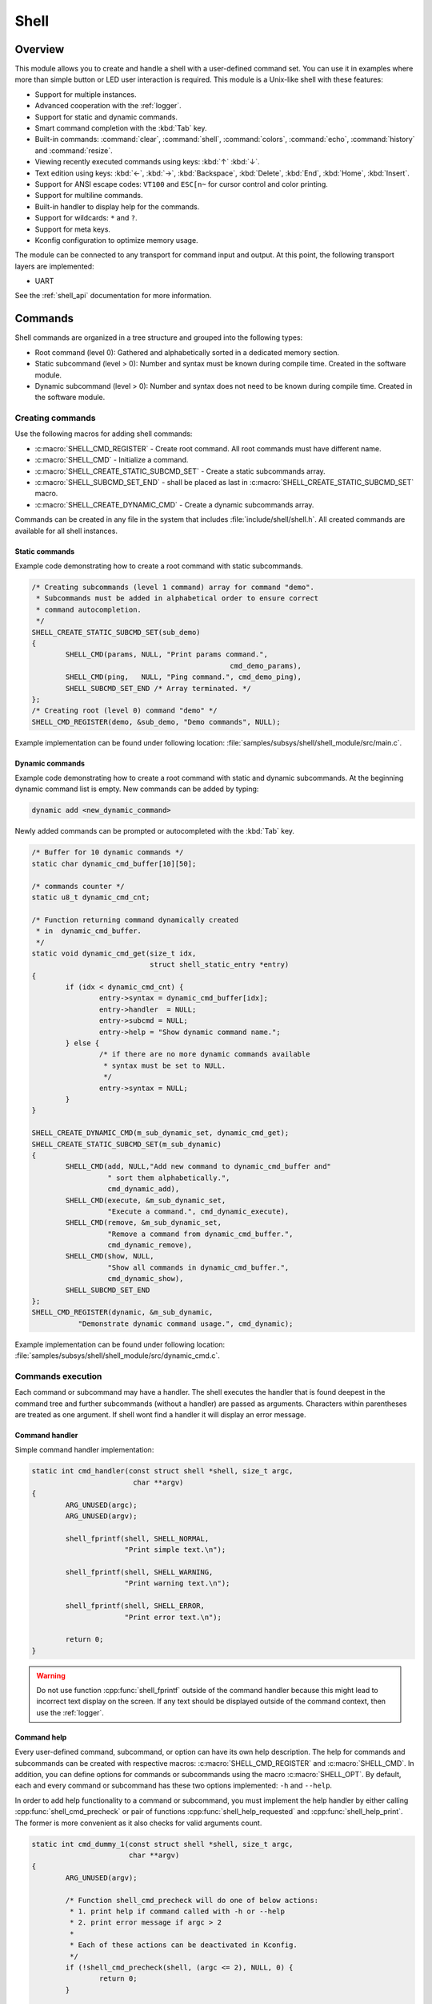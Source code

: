 .. _shell:

Shell
######

Overview
********

This module allows you to create and handle a shell with a user-defined command
set. You can use it in examples where more than simple button or LED user
interaction is required. This module is a Unix-like shell with these features:

* Support for multiple instances.
* Advanced cooperation with the :ref:`logger`.
* Support for static and dynamic commands.
* Smart command completion with the :kbd:`Tab` key.
* Built-in commands: :command:`clear`, :command:`shell`, :command:`colors`,
  :command:`echo`, :command:`history` and :command:`resize`.
* Viewing recently executed commands using keys: :kbd:`↑` :kbd:`↓`.
* Text edition using keys: :kbd:`←`, :kbd:`→`, :kbd:`Backspace`,
  :kbd:`Delete`, :kbd:`End`, :kbd:`Home`, :kbd:`Insert`.
* Support for ANSI escape codes: ``VT100`` and ``ESC[n~`` for cursor control
  and color printing.
* Support for multiline commands.
* Built-in handler to display help for the commands.
* Support for wildcards: ``*`` and ``?``.
* Support for meta keys.
* Kconfig configuration to optimize memory usage.

The module can be connected to any transport for command input and output.
At this point, the following transport layers are implemented:

* UART

See the :ref:`shell_api` documentation for more information.

Commands
********

Shell commands are organized in a tree structure and grouped into the following
types:

* Root command (level 0): Gathered and alphabetically sorted in a dedicated
  memory section.
* Static subcommand (level > 0): Number and syntax must be known during compile
  time. Created in the software module.
* Dynamic subcommand (level > 0): Number and syntax does not need to be known
  during compile time. Created in the software module.

Creating commands
=================

Use the following macros for adding shell commands:

* :c:macro:`SHELL_CMD_REGISTER` - Create root command. All root commands must
  have different name.
* :c:macro:`SHELL_CMD` - Initialize a command.
* :c:macro:`SHELL_CREATE_STATIC_SUBCMD_SET` - Create a static subcommands
  array.
* :c:macro:`SHELL_SUBCMD_SET_END` - shall be placed as last in
  :c:macro:`SHELL_CREATE_STATIC_SUBCMD_SET` macro.
* :c:macro:`SHELL_CREATE_DYNAMIC_CMD` - Create a dynamic subcommands array.

Commands can be created in any file in the system that includes
:file:`include/shell/shell.h`. All created commands are available for all
shell instances.

Static commands
---------------

Example code demonstrating how to create a root command with static
subcommands.

.. image:: images/static_cmd.PNG
      :align: center
      :alt: Command tree with static commands.

.. code-block:: c

	/* Creating subcommands (level 1 command) array for command "demo".
	 * Subcommands must be added in alphabetical order to ensure correct
	 * command autocompletion.
	 */
	SHELL_CREATE_STATIC_SUBCMD_SET(sub_demo)
	{
		SHELL_CMD(params, NULL, "Print params command.",
						       cmd_demo_params),
		SHELL_CMD(ping,   NULL, "Ping command.", cmd_demo_ping),
		SHELL_SUBCMD_SET_END /* Array terminated. */
	};
	/* Creating root (level 0) command "demo" */
	SHELL_CMD_REGISTER(demo, &sub_demo, "Demo commands", NULL);

Example implementation can be found under following location:
:file:`samples/subsys/shell/shell_module/src/main.c`.

Dynamic commands
----------------

Example code demonstrating how to create a root command with static and dynamic
subcommands. At the beginning dynamic command list is empty. New commands
can be added by typing:

.. code-block:: none

	dynamic add <new_dynamic_command>

Newly added commands can be prompted or autocompleted with the :kbd:`Tab` key.

.. image:: images/dynamic_cmd.PNG
      :align: center
      :alt: Command tree with static and dynamic commands.

.. code-block:: c

	/* Buffer for 10 dynamic commands */
	static char dynamic_cmd_buffer[10][50];

	/* commands counter */
	static u8_t dynamic_cmd_cnt;

	/* Function returning command dynamically created
	 * in  dynamic_cmd_buffer.
	 */
	static void dynamic_cmd_get(size_t idx,
				    struct shell_static_entry *entry)
	{
		if (idx < dynamic_cmd_cnt) {
			entry->syntax = dynamic_cmd_buffer[idx];
			entry->handler  = NULL;
			entry->subcmd = NULL;
			entry->help = "Show dynamic command name.";
		} else {
			/* if there are no more dynamic commands available
			 * syntax must be set to NULL.
			 */
			entry->syntax = NULL;
		}
	}

	SHELL_CREATE_DYNAMIC_CMD(m_sub_dynamic_set, dynamic_cmd_get);
	SHELL_CREATE_STATIC_SUBCMD_SET(m_sub_dynamic)
	{
		SHELL_CMD(add, NULL,"Add new command to dynamic_cmd_buffer and"
			  " sort them alphabetically.",
			  cmd_dynamic_add),
		SHELL_CMD(execute, &m_sub_dynamic_set,
			  "Execute a command.", cmd_dynamic_execute),
		SHELL_CMD(remove, &m_sub_dynamic_set,
			  "Remove a command from dynamic_cmd_buffer.",
			  cmd_dynamic_remove),
		SHELL_CMD(show, NULL,
			  "Show all commands in dynamic_cmd_buffer.",
			  cmd_dynamic_show),
		SHELL_SUBCMD_SET_END
	};
	SHELL_CMD_REGISTER(dynamic, &m_sub_dynamic,
		   "Demonstrate dynamic command usage.", cmd_dynamic);

Example implementation can be found under following location:
:file:`samples/subsys/shell/shell_module/src/dynamic_cmd.c`.

Commands execution
==================

Each command or subcommand may have a handler. The shell executes the handler
that is found deepest in the command tree and further subcommands (without a
handler) are passed as arguments. Characters within parentheses are treated
as one argument. If shell wont find a handler it will display an error message.

Command handler
----------------

Simple command handler implementation:

.. code-block:: c

	static int cmd_handler(const struct shell *shell, size_t argc,
				char **argv)
	{
		ARG_UNUSED(argc);
		ARG_UNUSED(argv);

		shell_fprintf(shell, SHELL_NORMAL,
			      "Print simple text.\n");

		shell_fprintf(shell, SHELL_WARNING,
			      "Print warning text.\n");

		shell_fprintf(shell, SHELL_ERROR,
			      "Print error text.\n");

		return 0;
	}

.. warning::
	Do not use function :cpp:func:`shell_fprintf` outside of the command
	handler because this might lead to incorrect text display on the
	screen. If any text should be displayed outside of the command context,
	then use the :ref:`logger`.

Command help
------------

Every user-defined command, subcommand, or option can have its own help
description. The help for commands and subcommands can be created with
respective macros: :c:macro:`SHELL_CMD_REGISTER` and :c:macro:`SHELL_CMD`.
In addition, you can define options for commands or subcommands using the
macro :c:macro:`SHELL_OPT`. By default, each and every command or subcommand
has these two options implemented: ``-h`` and ``--help``.

In order to add help functionality to a command or subcommand, you must
implement the help handler by either calling :cpp:func:`shell_cmd_precheck`
or pair of functions :cpp:func:`shell_help_requested` and
:cpp:func:`shell_help_print`. The former is more convenient as it also
checks for valid arguments count.

.. code-block:: c

	static int cmd_dummy_1(const struct shell *shell, size_t argc,
			       char **argv)
	{
		ARG_UNUSED(argv);

		/* Function shell_cmd_precheck will do one of below actions:
		 * 1. print help if command called with -h or --help
		 * 2. print error message if argc > 2
		 *
		 * Each of these actions can be deactivated in Kconfig.
		 */
		if (!shell_cmd_precheck(shell, (argc <= 2), NULL, 0) {
			return 0;
		}

		shell_fprintf(shell, SHELL_NORMAL,
			      "Command called with no -h or --help option."
			      "\n");
		return 0;
	}

	static int cmd_dummy_2(const struct shell *shell, size_t argc,
			       char **argv)
	{
		ARG_UNUSED(argc);
		ARG_UNUSED(argv);

		if (hell_help_requested(shell) {
			shell_help_print(shell, NULL, 0);
		} else {
			shell_fprintf(shell, SHELL_NORMAL,
			      "Command called with no -h or --help option."
			      "\n");
		}

		return 0;
	}

Command options
---------------

When possible, use subcommands instead of options.  Options apply mainly in the
case when an argument with ``-`` or ``--`` is requested. The main benefit of
using subcommands is that they can be prompted or completed with the :kbd:`Tab`
key. In addition, subcommands can have their own handler, which limits the
usage of ``if - else if`` statements combination with the ``strcmp`` function
in command handler.


.. code-block:: c

	static int cmd_with_options(const struct shell *shell, size_t argc,
			            char **argv)
	{
		/* Dummy options showing options usage */
		static const struct shell_getopt_option opt[] = {
			SHELL_OPT(
				"--test",
				"-t",
				"test option help string"
			),
			SHELL_OPT(
				"--dummy",
				"-d",
				"dummy option help string"
			)
		};

		/* If command will be called with -h or --help option
		 * all declared options will be listed in the help message
		 */
		if (!shell_cmd_precheck(shell, (argc <= 2), opt,
					  sizeof(opt)/sizeof(opt[1]))) {
			return 0;
		}

		/* checking if command was called with test option */
		if (!strcmp(argv[1], "-t") || !strcmp(argv[1], "--test")) {
		    shell_fprintf(shell, SHELL_NORMAL, "Command called with -t"
				  " or --test option.\n");
		    return 0;
		}

		/* checking if command was called with dummy option */
		if (!strcmp(argv[1], "-d") || !strcmp(argv[1], "--dummy")) {
		    shell_fprintf(shell, SHELL_NORMAL, "Command called with -d"
				  " or --dummy option.\n");
		    return 0;
		}

		shell_fprintf(shell, SHELL_WARNING,
			      "Command called with no valid option.\n");
		return 0;
	}

Parent commands
---------------

In the subcommand handler, you can access both the parameters passed to
commands or the parent commands, depending on how you index ``argv``.

* When indexing ``argv`` with positive numbers, you can access the parameters.
* When indexing ``argv`` with negative numbers, you can access the parent
  commands.
* The subcommand to which the handler belongs has the ``argv`` value of 0.

.. code-block:: c

	static int cmd_handler(const struct shell *shell, size_t argc,
			       char **argv)
	{
		ARG_UNUSED(argc);

		/* If it is a subcommand handler parent command syntax
		 * can be found using argv[-1].
		 */
		shell_fprintf(shell, SHELL_NORMAL,
			      "This command has a parent command: %s\n",
			      argv[-1]);

		/* Print this command syntax */
		shell_fprintf(shell, SHELL_NORMAL,
			      "This command syntax is: %s\n",
			      argv[0]);

		/* Print first argument */
		shell_fprintf(shell, SHELL_NORMAL,
			      argv[1]);

		return 0;
	}

Built-in commands
=================

* :command:`clear` - Clears the screen.
* :command:`history` - Shows the recently entered commands.
* :command:`resize` - Must be executed when terminal width is different than 80
  characters or after each change of terminal width. It ensures proper
  multiline text display and :kbd:`←`, :kbd:`→`, :kbd:`End`, :kbd:`Home` keys
  handling. Currently this command works only with UART flow control switched
  on. It can be also called with a subcommand:

	* :command:`default` - Shell will send terminal width = 80 to the
	  terminal and assume successful delivery.

* :command:`shell` - Root command with useful shell-related subcommands like:

	* :command:`echo` - Toggles shell echo.
        * :command:`colors` - Toggles colored syntax. This might be helpful in
          case of Bluetooth shell to limit the amount of transferred bytes.
	* :command:`stats` - Shows shell statistics.

Wildcards
*********

The shell module can handle wildcards. Wildcards are interpreted correctly
when expanded command and its subcommands do not have a handler. For example,
if you want to set logging level to ``err`` for the ``app`` and ``app_test``
modules you can execute the following command:

.. code-block:: none

	log enable err a*

.. image:: images/wildcard.png
      :align: center
      :alt: Wildcard usage example

Meta keys
*********

The shell module supports the following meta keys:

.. list-table:: Implemented meta keys
   :widths: 10 40
   :header-rows: 1

   * - Meta keys
     - Action
   * - ctrl + a
     - Moves the cursor to the beginning of the line.
   * - ctrl + c
     - Preserves the last command on the screen and starts a new command in
       a new line.
   * - ctrl + e
     - Moves the cursor to the end of the line.
   * - ctrl + l
     - Clears the screen and leaves the currently typed command at the top of
       the screen.
   * - ctrl + u
     - Clears the currently typed command.
   * - ctrl + w
     - Removes the word or part of the word to the left of the cursor. Words
       separated by period instead of space are treated as one word.

Usage
*****

To create a new shell instance user needs to activate requested
backend using `menuconfig`.

The following code shows a simple use case of this library:

.. code-block:: c

	void main(void)
	{

	}

	static int cmd_demo_ping(const struct shell *shell, size_t argc,
				 char **argv)
	{
		ARG_UNUSED(argc);
		ARG_UNUSED(argv);

		shell_fprintf(shell, SHELL_NORMAL, "pong\n");
		return 0;
	}

	static int cmd_demo_params(const struct shell *shell, size_t argc,
				   char **argv)
	{
		int cnt;

		shell_fprintf(shell, SHELL_NORMAL, "argc = %d\n", argc);
		for (cnt = 0; cnt < argc; cnt++) {
			shell_fprintf(shell, SHELL_NORMAL,
					"  argv[%d] = %s\n", cnt, argv[cnt]);
		}
		return 0;
	}

	/* Creating subcommands (level 1 command) array for command "demo".
	 * Subcommands must be added in alphabetical order
	 */
	SHELL_CREATE_STATIC_SUBCMD_SET(sub_demo)
	{
		SHELL_CMD(params, NULL, "Print params command.",
						       cmd_demo_params),
		SHELL_CMD(ping,   NULL, "Ping command.", cmd_demo_ping),
		SHELL_SUBCMD_SET_END /* Array terminated. */
	};
	/* Creating root (level 0) command "demo" without a handler */
	SHELL_CMD_REGISTER(demo, &sub_demo, "Demo commands", NULL);

	/* Creating root (level 0) command "version" */
	SHELL_CMD_REGISTER(version, NULL, "Show kernel version", cmd_version);


Users may use the :kbd:`Tab` key to complete a command/subcommand or to see the
available subcommands for the currently entered command level.
For example, when the cursor is positioned at the beginning of the command
line and the :kbd:`Tab` key is pressed, the user will see all root (level 0)
commands:

.. code-block:: none

	  clear  demo  shell  history  log  resize  version


.. note::
	To view the subcommands that are available for a specific command, you
	must first type a :kbd:`space` after this command and then hit
	:kbd:`Tab`.

These commands are registered by various modules, for example:

* :command:`clear`, :command:`shell`, :command:`history`, and :command:`resize`
  are built-in commands which have been registered by
  :file:`subsys/shell/shell.c`
* :command:`demo` and :command:`version` have been registered in example code
  above by main.c
* :command:`log` has been registered by :file:`subsys/logging/log_cmds.c`

Then, if a user types a :command:`demo` command and presses the :kbd:`Tab` key,
the shell will only print the subcommands registered for this command:

.. code-block:: none

	  params  ping


